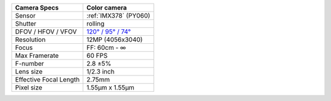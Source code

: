.. list-table::
    :header-rows: 1

    * - Camera Specs
      - Color camera
    * - Sensor
      - :ref:`IMX378` (PY060)
    * - Shutter
      - rolling
    * - DFOV / HFOV / VFOV
      - `120° / 95° / 74° <https://fov.luxonis.com/?horizontalFov=95&verticalFov=70&horizontalResolution=4056&verticalResolution=3040>`__
    * - Resolution
      - 12MP (4056x3040)
    * - Focus
      - FF: 60cm - ∞
    * - Max Framerate
      - 60 FPS
    * - F-number
      - 2.8 ±5%
    * - Lens size
      - 1/2.3 inch
    * - Effective Focal Length
      - 2.75mm
    * - Pixel size
      - 1.55µm x 1.55µm

